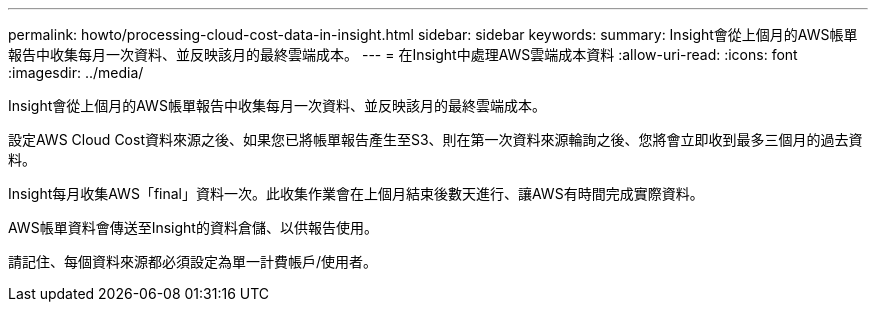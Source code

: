 ---
permalink: howto/processing-cloud-cost-data-in-insight.html 
sidebar: sidebar 
keywords:  
summary: Insight會從上個月的AWS帳單報告中收集每月一次資料、並反映該月的最終雲端成本。 
---
= 在Insight中處理AWS雲端成本資料
:allow-uri-read: 
:icons: font
:imagesdir: ../media/


[role="lead"]
Insight會從上個月的AWS帳單報告中收集每月一次資料、並反映該月的最終雲端成本。

設定AWS Cloud Cost資料來源之後、如果您已將帳單報告產生至S3、則在第一次資料來源輪詢之後、您將會立即收到最多三個月的過去資料。

Insight每月收集AWS「final」資料一次。此收集作業會在上個月結束後數天進行、讓AWS有時間完成實際資料。

AWS帳單資料會傳送至Insight的資料倉儲、以供報告使用。

請記住、每個資料來源都必須設定為單一計費帳戶/使用者。
